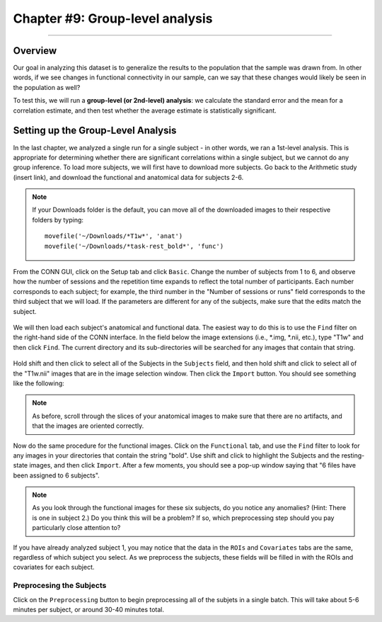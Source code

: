.. _CONN_09_2ndLevel_Analysis:

================================
Chapter #9: Group-level analysis
================================

--------------------

Overview
********

Our goal in analyzing this dataset is to generalize the results to the population that the sample was drawn from. In other words, if we see changes in functional connectivity in our sample, can we say that these changes would likely be seen in the population as well?

To test this, we will run a **group-level (or 2nd-level) analysis**: we calculate the standard error and the mean for a correlation estimate, and then test whether the average estimate is statistically significant.


Setting up the Group-Level Analysis
***********************************

In the last chapter, we analyzed a single run for a single subject - in other words, we ran a 1st-level analysis. This is appropriate for determining whether there are significant correlations within a single subject, but we cannot do any group inference. To load more subjects, we will first have to download more subjects. Go back to the Arithmetic study (insert link), and download the functional and anatomical data for subjects 2-6.

.. note::

  If your Downloads folder is the default, you can move all of the downloaded images to their respective folders by typing:
  
  ::
  
    movefile('~/Downloads/*T1w*', 'anat')
    movefile('~/Downloads/*task-rest_bold*', 'func')
 

From the CONN GUI, click on the Setup tab and click ``Basic``. Change the number of subjects from 1 to 6, and observe how the number of sessions and the repetition time expands to reflect the total number of participants. Each number corresponds to each subject; for example, the third number in the "Number of sessions or runs" field corresponds to the third subject that we will load. If the parameters are different for any of the subjects, make sure that the edits match the subject.

.. figure:: 09_Group_Basic.png

We will then load each subject's anatomical and functional data. The easiest way to do this is to use the ``Find`` filter on the right-hand side of the CONN interface. In the field below the image extensions (i.e., *.img, *.nii, etc.), type "T1w" and then click ``Find``. The current directory and its sub-directories will be searched for any images that contain that string.

.. figure:: 09_SelectAnatomicals.png

Hold shift and then click to select all of the Subjects in the ``Subjects`` field, and then hold shift and click to select all of the "T1w.nii" images that are in the image selection window. Then click the ``Import`` button. You should see something like the following:

.. figure:: 09_AnatomicalsSelected.png

.. note::

  As before, scroll through the slices of your anatomical images to make sure that there are no artifacts, and that the images are oriented correctly.
  
Now do the same procedure for the functional images. Click on the ``Functional`` tab, and use the ``Find`` filter to look for any images in your directories that contain the string "bold". Use shift and click to highlight the Subjects and the resting-state images, and then click ``Import``. After a few moments, you should see a pop-up window saying that "6 files have been assigned to 6 subjects".

.. note::

  As you look through the functional images for these six subjects, do you notice any anomalies? (Hint: There is one in subject 2.) Do you think this will be a problem? If so, which preprocessing step should you pay particularly close attention to?

If you have already analyzed subject 1, you may notice that the data in the ``ROIs`` and ``Covariates`` tabs are the same, regardless of which subject you select. As we preprocess the subjects, these fields will be filled in with the ROIs and covariates for each subject.
  
Preprocesing the Subjects
^^^^^^^^^^^^^^^^^^^^^^^^^

Click on the ``Preprocessing`` button to begin preprocessing all of the subjets in a single batch. This will take about 5-6 minutes per subject, or around 30-40 minutes total.
